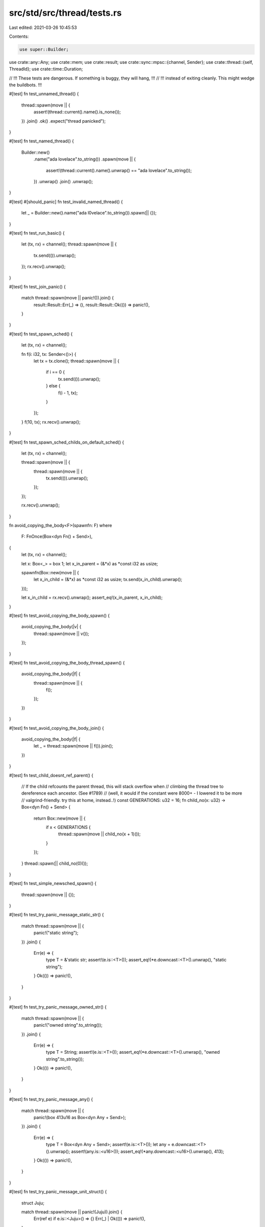 src/std/src/thread/tests.rs
===========================

Last edited: 2021-03-26 10:45:53

Contents:

.. code-block:: rs

    use super::Builder;
use crate::any::Any;
use crate::mem;
use crate::result;
use crate::sync::mpsc::{channel, Sender};
use crate::thread::{self, ThreadId};
use crate::time::Duration;

// !!! These tests are dangerous. If something is buggy, they will hang, !!!
// !!! instead of exiting cleanly. This might wedge the buildbots.       !!!

#[test]
fn test_unnamed_thread() {
    thread::spawn(move || {
        assert!(thread::current().name().is_none());
    })
    .join()
    .ok()
    .expect("thread panicked");
}

#[test]
fn test_named_thread() {
    Builder::new()
        .name("ada lovelace".to_string())
        .spawn(move || {
            assert!(thread::current().name().unwrap() == "ada lovelace".to_string());
        })
        .unwrap()
        .join()
        .unwrap();
}

#[test]
#[should_panic]
fn test_invalid_named_thread() {
    let _ = Builder::new().name("ada l\0velace".to_string()).spawn(|| {});
}

#[test]
fn test_run_basic() {
    let (tx, rx) = channel();
    thread::spawn(move || {
        tx.send(()).unwrap();
    });
    rx.recv().unwrap();
}

#[test]
fn test_join_panic() {
    match thread::spawn(move || panic!()).join() {
        result::Result::Err(_) => (),
        result::Result::Ok(()) => panic!(),
    }
}

#[test]
fn test_spawn_sched() {
    let (tx, rx) = channel();

    fn f(i: i32, tx: Sender<()>) {
        let tx = tx.clone();
        thread::spawn(move || {
            if i == 0 {
                tx.send(()).unwrap();
            } else {
                f(i - 1, tx);
            }
        });
    }
    f(10, tx);
    rx.recv().unwrap();
}

#[test]
fn test_spawn_sched_childs_on_default_sched() {
    let (tx, rx) = channel();

    thread::spawn(move || {
        thread::spawn(move || {
            tx.send(()).unwrap();
        });
    });

    rx.recv().unwrap();
}

fn avoid_copying_the_body<F>(spawnfn: F)
where
    F: FnOnce(Box<dyn Fn() + Send>),
{
    let (tx, rx) = channel();

    let x: Box<_> = box 1;
    let x_in_parent = (&*x) as *const i32 as usize;

    spawnfn(Box::new(move || {
        let x_in_child = (&*x) as *const i32 as usize;
        tx.send(x_in_child).unwrap();
    }));

    let x_in_child = rx.recv().unwrap();
    assert_eq!(x_in_parent, x_in_child);
}

#[test]
fn test_avoid_copying_the_body_spawn() {
    avoid_copying_the_body(|v| {
        thread::spawn(move || v());
    });
}

#[test]
fn test_avoid_copying_the_body_thread_spawn() {
    avoid_copying_the_body(|f| {
        thread::spawn(move || {
            f();
        });
    })
}

#[test]
fn test_avoid_copying_the_body_join() {
    avoid_copying_the_body(|f| {
        let _ = thread::spawn(move || f()).join();
    })
}

#[test]
fn test_child_doesnt_ref_parent() {
    // If the child refcounts the parent thread, this will stack overflow when
    // climbing the thread tree to dereference each ancestor. (See #1789)
    // (well, it would if the constant were 8000+ - I lowered it to be more
    // valgrind-friendly. try this at home, instead..!)
    const GENERATIONS: u32 = 16;
    fn child_no(x: u32) -> Box<dyn Fn() + Send> {
        return Box::new(move || {
            if x < GENERATIONS {
                thread::spawn(move || child_no(x + 1)());
            }
        });
    }
    thread::spawn(|| child_no(0)());
}

#[test]
fn test_simple_newsched_spawn() {
    thread::spawn(move || {});
}

#[test]
fn test_try_panic_message_static_str() {
    match thread::spawn(move || {
        panic!("static string");
    })
    .join()
    {
        Err(e) => {
            type T = &'static str;
            assert!(e.is::<T>());
            assert_eq!(*e.downcast::<T>().unwrap(), "static string");
        }
        Ok(()) => panic!(),
    }
}

#[test]
fn test_try_panic_message_owned_str() {
    match thread::spawn(move || {
        panic!("owned string".to_string());
    })
    .join()
    {
        Err(e) => {
            type T = String;
            assert!(e.is::<T>());
            assert_eq!(*e.downcast::<T>().unwrap(), "owned string".to_string());
        }
        Ok(()) => panic!(),
    }
}

#[test]
fn test_try_panic_message_any() {
    match thread::spawn(move || {
        panic!(box 413u16 as Box<dyn Any + Send>);
    })
    .join()
    {
        Err(e) => {
            type T = Box<dyn Any + Send>;
            assert!(e.is::<T>());
            let any = e.downcast::<T>().unwrap();
            assert!(any.is::<u16>());
            assert_eq!(*any.downcast::<u16>().unwrap(), 413);
        }
        Ok(()) => panic!(),
    }
}

#[test]
fn test_try_panic_message_unit_struct() {
    struct Juju;

    match thread::spawn(move || panic!(Juju)).join() {
        Err(ref e) if e.is::<Juju>() => {}
        Err(_) | Ok(()) => panic!(),
    }
}

#[test]
fn test_park_timeout_unpark_before() {
    for _ in 0..10 {
        thread::current().unpark();
        thread::park_timeout(Duration::from_millis(u32::MAX as u64));
    }
}

#[test]
fn test_park_timeout_unpark_not_called() {
    for _ in 0..10 {
        thread::park_timeout(Duration::from_millis(10));
    }
}

#[test]
fn test_park_timeout_unpark_called_other_thread() {
    for _ in 0..10 {
        let th = thread::current();

        let _guard = thread::spawn(move || {
            super::sleep(Duration::from_millis(50));
            th.unpark();
        });

        thread::park_timeout(Duration::from_millis(u32::MAX as u64));
    }
}

#[test]
fn sleep_ms_smoke() {
    thread::sleep(Duration::from_millis(2));
}

#[test]
fn test_size_of_option_thread_id() {
    assert_eq!(mem::size_of::<Option<ThreadId>>(), mem::size_of::<ThreadId>());
}

#[test]
fn test_thread_id_equal() {
    assert!(thread::current().id() == thread::current().id());
}

#[test]
fn test_thread_id_not_equal() {
    let spawned_id = thread::spawn(|| thread::current().id()).join().unwrap();
    assert!(thread::current().id() != spawned_id);
}

// NOTE: the corresponding test for stderr is in ui/thread-stderr, due
// to the test harness apparently interfering with stderr configuration.


